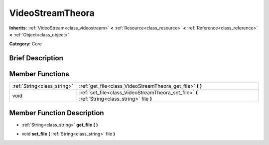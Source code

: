 .. Generated automatically by doc/tools/makerst.py in Godot's source tree.
.. DO NOT EDIT THIS FILE, but the VideoStreamTheora.xml source instead.
.. The source is found in doc/classes or modules/<name>/doc_classes.

.. _class_VideoStreamTheora:

VideoStreamTheora
=================

**Inherits:** :ref:`VideoStream<class_videostream>` **<** :ref:`Resource<class_resource>` **<** :ref:`Reference<class_reference>` **<** :ref:`Object<class_object>`

**Category:** Core

Brief Description
-----------------



Member Functions
----------------

+------------------------------+------------------------------------------------------------------------------------------------+
| :ref:`String<class_string>`  | :ref:`get_file<class_VideoStreamTheora_get_file>` **(** **)**                                  |
+------------------------------+------------------------------------------------------------------------------------------------+
| void                         | :ref:`set_file<class_VideoStreamTheora_set_file>` **(** :ref:`String<class_string>` file **)** |
+------------------------------+------------------------------------------------------------------------------------------------+

Member Function Description
---------------------------

.. _class_VideoStreamTheora_get_file:

- :ref:`String<class_string>` **get_file** **(** **)**

.. _class_VideoStreamTheora_set_file:

- void **set_file** **(** :ref:`String<class_string>` file **)**


